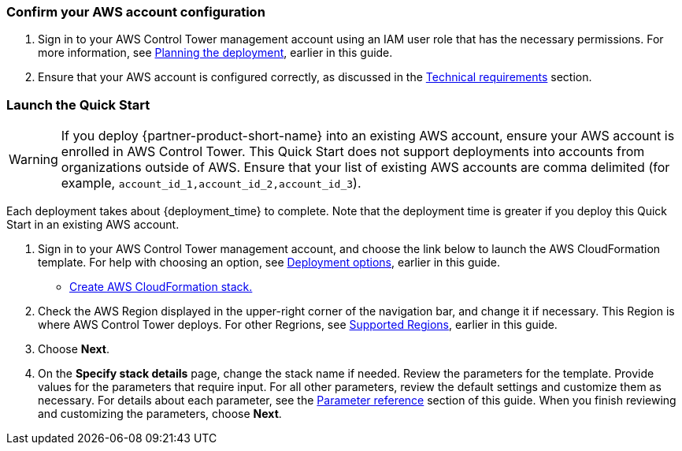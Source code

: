 === Confirm your AWS account configuration

. Sign in to your AWS Control Tower management account using an IAM user role that has the necessary permissions. For more information, see link:#_planning_the_deployment[Planning the deployment], earlier in this guide.
. Ensure that your AWS account is configured correctly, as discussed in the link:#_technical_requirements[Technical requirements] section.

// Optional based on Marketplace listing. Not to be edited
ifdef::marketplace_subscription[]
=== Subscribe to the {partner-product-short-name} AMI

This Quick Start requires a subscription to the AMI for {partner-product-short-name} in AWS Marketplace.

. Sign in to your AWS account.
. Navigate to the page for the {marketplace_listing_url}[{partner-product-short-name} AMI in AWS Marketplace^], and then choose *Continue to Subscribe*.
. Review the terms and conditions for software usage, and then choose *Accept Terms*. +
  A confirmation page loads, and an email confirmation is sent to the account owner. For more information, see https://aws.amazon.com/marketplace/help/200799470[Getting started^].

. When the subscription process completes, exit AWS Marketplace without further action.

IMPORTANT: Do not provision the software from AWS Marketplace—the Quick Start deploys the AMI for you.
endif::marketplace_subscription[]
// \Not to be edited

=== Launch the Quick Start
// Adapt the following warning to your Quick Start.
WARNING: If you deploy {partner-product-short-name} into an existing AWS account, ensure your AWS account is enrolled in AWS Control Tower. This Quick Start does not support deployments into accounts from organizations outside of AWS. Ensure that your list of existing AWS accounts are comma delimited (for example, `account_id_1,account_id_2,account_id_3`). 

Each deployment takes about {deployment_time} to complete. Note that the deployment time is greater if you deploy this Quick Start in an existing AWS account.

. Sign in to your AWS Control Tower management account, and choose the link below to launch the AWS CloudFormation template. For help with choosing an option, see link:#_deployment_options[Deployment options], earlier in this guide.

** https://fwd.aws/zJYx9[Create AWS CloudFormation stack.]

. Check the AWS Region displayed in the upper-right corner of the navigation bar, and change it if necessary. This Region is where AWS Control Tower deploys. For other Regrions, see link:#_supported_regions[Supported Regions], earlier in this guide.

. Choose *Next*.

. On the *Specify stack details* page, change the stack name if needed. Review the parameters for the template. Provide values for the parameters that require input. For all other parameters, review the default settings and customize them as necessary. For details about each parameter, see the link:#_parameter_reference[Parameter reference] section of this guide. When you finish reviewing and customizing the parameters, choose *Next*.
